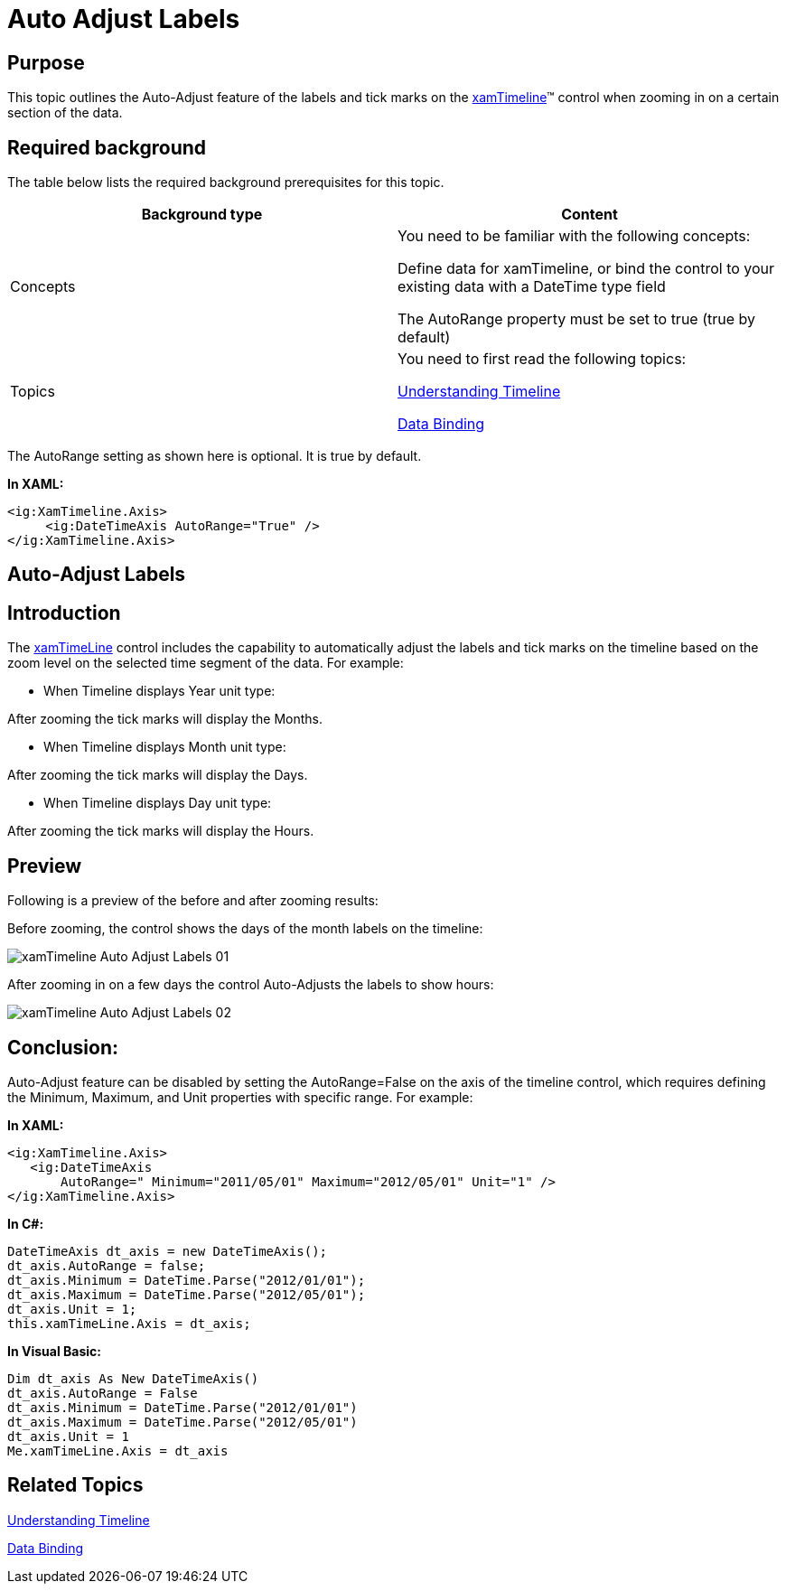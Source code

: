 ﻿////

|metadata|
{
    "name": "xamtimeline-auto-adjust-labels",
    "controlName": ["xamTimeline"],
    "tags": ["Data Presentation","Getting Started","How Do I"],
    "guid": "75cd6ed7-7c0e-48c9-aa1d-8024ae214a26",  
    "buildFlags": [],
    "createdOn": "2016-05-25T18:22:00.1664073Z"
}
|metadata|
////

= Auto Adjust Labels

== Purpose

This topic outlines the Auto-Adjust feature of the labels and tick marks on the link:{ApiPlatform}controls.timelines.xamtimeline.v{ProductVersion}~infragistics.controls.timelines.xamtimeline.html[xamTimeline]™ control when zooming in on a certain section of the data.

== Required background

The table below lists the required background prerequisites for this topic.

[options="header", cols="a,a"]
|====
|Background type|Content

|Concepts
|You need to be familiar with the following concepts: 

Define data for xamTimeline, or bind the control to your existing data with a DateTime type field 

The AutoRange property must be set to true (true by default) 

|Topics
|You need to first read the following topics: 

link:xamtimeline-understanding-xamwebtimeline.html[Understanding Timeline] 

link:xamtimeline-binding-to-data-with-xamtimeline.html[Data Binding]

|====

The AutoRange setting as shown here is optional. It is true by default.

*In XAML:*

----
<ig:XamTimeline.Axis>
     <ig:DateTimeAxis AutoRange="True" />
</ig:XamTimeline.Axis>
----

== Auto-Adjust Labels

== Introduction

The link:{ApiPlatform}controls.timelines.xamtimeline.v{ProductVersion}~infragistics.controls.timelines.xamtimeline.html[xamTimeLine] control includes the capability to automatically adjust the labels and tick marks on the timeline based on the zoom level on the selected time segment of the data. For example:

* When Timeline displays Year unit type:

After zooming the tick marks will display the Months.

* When Timeline displays Month unit type:

After zooming the tick marks will display the Days.

* When Timeline displays Day unit type:

After zooming the tick marks will display the Hours.

== Preview

Following is a preview of the before and after zooming results:

Before zooming, the control shows the days of the month labels on the timeline:

image::images/xamTimeline_Auto-Adjust_Labels_01.png[]

After zooming in on a few days the control Auto-Adjusts the labels to show hours:

image::images/xamTimeline_Auto-Adjust_Labels_02.png[]

== Conclusion:

Auto-Adjust feature can be disabled by setting the AutoRange=False on the axis of the timeline control, which requires defining the Minimum, Maximum, and Unit properties with specific range. For example:

*In XAML:*

----
<ig:XamTimeline.Axis>
   <ig:DateTimeAxis 
       AutoRange=" Minimum="2011/05/01" Maximum="2012/05/01" Unit="1" />
</ig:XamTimeline.Axis>
----

*In C#:*

----
DateTimeAxis dt_axis = new DateTimeAxis();
dt_axis.AutoRange = false;
dt_axis.Minimum = DateTime.Parse("2012/01/01");
dt_axis.Maximum = DateTime.Parse("2012/05/01");
dt_axis.Unit = 1;
this.xamTimeLine.Axis = dt_axis;
----

*In Visual Basic:*

----
Dim dt_axis As New DateTimeAxis()
dt_axis.AutoRange = False
dt_axis.Minimum = DateTime.Parse("2012/01/01")
dt_axis.Maximum = DateTime.Parse("2012/05/01")
dt_axis.Unit = 1
Me.xamTimeLine.Axis = dt_axis
----

== Related Topics

link:xamtimeline-understanding-xamwebtimeline.html[Understanding Timeline]

link:xamtimeline-binding-to-data-with-xamtimeline.html[Data Binding]
